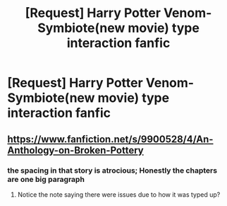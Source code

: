 #+TITLE: [Request] Harry Potter Venom-Symbiote(new movie) type interaction fanfic

* [Request] Harry Potter Venom-Symbiote(new movie) type interaction fanfic
:PROPERTIES:
:Author: UndergroundNerd
:Score: 3
:DateUnix: 1534047912.0
:DateShort: 2018-Aug-12
:FlairText: Request
:END:

** [[https://www.fanfiction.net/s/9900528/4/An-Anthology-on-Broken-Pottery]]
:PROPERTIES:
:Author: viol8er
:Score: 0
:DateUnix: 1534062169.0
:DateShort: 2018-Aug-12
:END:

*** the spacing in that story is atrocious; Honestly the chapters are one big paragraph
:PROPERTIES:
:Author: LuluViBritania
:Score: 1
:DateUnix: 1534088343.0
:DateShort: 2018-Aug-12
:END:

**** Notice the note saying there were issues due to how it was typed up?
:PROPERTIES:
:Author: viol8er
:Score: 0
:DateUnix: 1534093222.0
:DateShort: 2018-Aug-12
:END:
